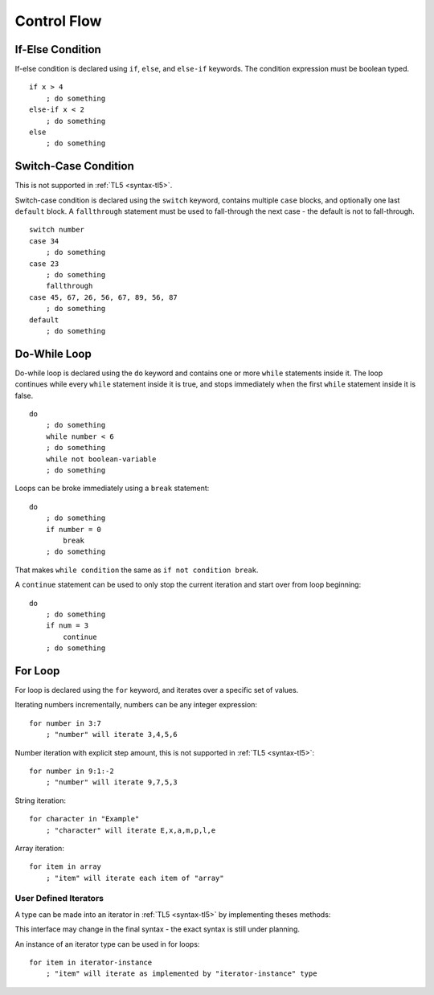Control Flow
============

If-Else Condition
-----------------
If-else condition is declared using ``if``, ``else``, and ``else-if`` keywords.
The condition expression must be boolean typed. ::

   if x > 4
       ; do something
   else-if x < 2
       ; do something
   else
       ; do something

Switch-Case Condition
---------------------
This is not supported in :ref:`TL5 <syntax-tl5>`.

Switch-case condition is declared using the ``switch`` keyword, contains
multiple ``case`` blocks, and optionally one last ``default`` block. A
``fallthrough`` statement must be used to fall-through the next case - the
default is not to fall-through. ::

   switch number
   case 34
       ; do something
   case 23
       ; do something
       fallthrough
   case 45, 67, 26, 56, 67, 89, 56, 87
       ; do something
   default
       ; do something

Do-While Loop
---------------
Do-while loop is declared using the ``do`` keyword and contains one or more
``while`` statements inside it. The loop continues while every ``while``
statement inside it is true, and stops immediately when the first ``while``
statement inside it is false. ::

   do
       ; do something
       while number < 6
       ; do something
       while not boolean-variable
       ; do something

Loops can be broke immediately using a ``break`` statement::

   do
       ; do something
       if number = 0
           break
       ; do something

That makes ``while condition`` the same as ``if not condition break``.

A ``continue`` statement can be used to only stop the current iteration and
start over from loop beginning::

   do
       ; do something
       if num = 3
           continue
       ; do something

For Loop
--------
For loop is declared using the ``for`` keyword, and iterates over a specific
set of values.

Iterating numbers incrementally, numbers can be any integer expression::

   for number in 3:7
       ; "number" will iterate 3,4,5,6

Number iteration with explicit step amount, this is not supported in :ref:`TL5
<syntax-tl5>`::

   for number in 9:1:-2
       ; "number" will iterate 9,7,5,3

String iteration::

   for character in "Example"
       ; "character" will iterate E,x,a,m,p,l,e

Array iteration::

   for item in array
       ; "item" will iterate each item of "array"

User Defined Iterators
++++++++++++++++++++++
A type can be made into an iterator in :ref:`TL5 <syntax-tl5>` by implementing
theses methods:

.. function:: has()->(var Bool has-another-item)

   Is called before any iteration. Iteration continues only if this method
   returns :data:`true`.

.. function:: get()->(user SomeType value)

   Is called before any iteration after :func:`has` returns
   :data:`true`. Returned value is set as the iteration value. "SomeType"
   declared in this method is used as the iterator value type.

.. function:: next()

   Is called after the end of any iteration. Should be used to advance the
   iteration.

This interface may change in the final syntax - the exact syntax is still under
planning.

An instance of an iterator type can be used in for loops::

   for item in iterator-instance
       ; "item" will iterate as implemented by "iterator-instance" type
